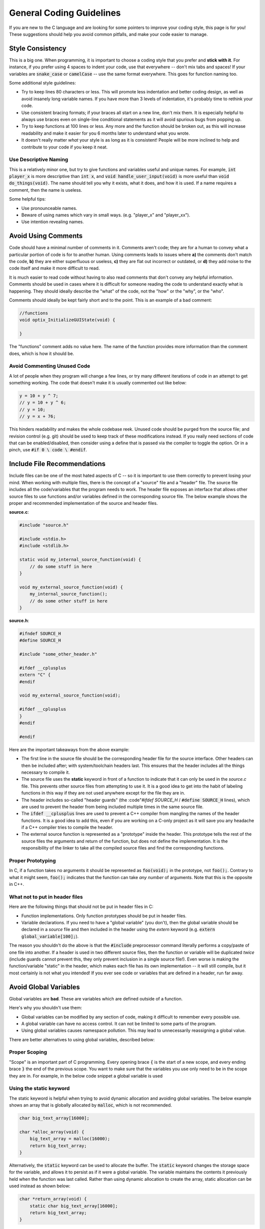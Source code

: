.. _coding_guidelines:

General Coding Guidelines
=========================

If you are new to the C language and are looking for some pointers to improve your coding style, this page is for you!
These suggestions should help you avoid common pitfalls, and make your code easier to manage.

Style Consistency
-----------------

This is a big one.
When programming, it is important to choose a coding style that you prefer and **stick with it**.
For instance, if you prefer using 4 spaces to indent your code, use that everywhere -- don't mix tabs and spaces!
If your variables are :code:`snake_case` or :code:`camelCase` -- use the same format everywhere.
This goes for function naming too.

Some additional style guidelines:

- Try to keep lines 80 characters or less. This will promote less indentation and better coding design, as well as avoid insanely long variable names. If you have more than 3 levels of indentation, it's probably time to rethink your code.
- Use consistent bracing formats; if your braces all start on a new line, don't mix them. It is especially helpful to always use braces even on single-line conditional statements as it will avoid spurious bugs from popping up.
- Try to keep functions at 100 lines or less. Any more and the function should be broken out, as this will increase readability and make it easier for you 6 months later to understand what you wrote.
- It doesn't really matter *what* your style is as long as it is consistent! People will be more inclined to help and contribute to your code if you keep it neat.

Use Descriptive Naming
^^^^^^^^^^^^^^^^^^^^^^

This is a relatively minor one, but try to give functions and variables useful and unique names.
For example, :code:`int player_x` is more descriptive than :code:`int x`, and :code:`void handle_user_input(void)` is more useful than :code:`void do_things(void)`.
The name should tell you why it exists, what it does, and how it is used.
If a name requires a comment, then the name is useless.

Some helpful tips:

- Use pronounceable names.
- Beware of using names which vary in small ways. (e.g. "player_x" and "player_xx").
- Use intention revealing names.

Avoid Using Comments
--------------------

Code should have a minimal number of comments in it.
Comments aren't code; they are for a human to convey what a particular portion of code is for to another human.
Using comments leads to issues where **a)** the comments don't match the code, **b)** they are either superfluous or useless, **c)** they are flat out incorrect or outdated, or **d)** they add noise to the code itself and make it more difficult to read.

It is much easier to read code without having to also read comments that don't convey any helpful information.
Comments should be used in cases where it is difficult for someone reading the code to understand exactly what is happening.
They should ideally describe the "what" of the code, not the "how" or the "why", or the "who".

Comments should ideally be kept fairly short and to the point.
This is an example of a bad comment:

.. code-block:: c

    //functions
    void optix_InitializeGUIState(void) {

    }

The "functions" comment adds no value here.
The name of the function provides more information than the comment does, which is how it should be.

Avoid Commenting Unused Code
^^^^^^^^^^^^^^^^^^^^^^^^^^^^

A lot of people when they program will change a few lines, or try many different iterations of code in an attempt to get something working.
The code that doesn't make it is usually commented out like below:

.. code-block:: c

    y = 10 + y ^ 7;
    // y = 10 + y ^ 6;
    // y = 10;
    // y = x + 76;

This hinders readability and makes the whole codebase reek.
Unused code should be purged from the source file; and revision control (e.g. git) should be used to keep track of these modifications instead.
If you really need sections of code that can be enabled/disabled, then consider using a define that is passed via the compiler to toggle the option.
Or in a pinch, use :code:`#if 0 \ code \ #endif`.

Include File Recommendations
----------------------------

Include files can be one of the most hated aspects of C -- so it is important to use them correctly to prevent losing your mind.
When working with multiple files, there is the concept of a "source" file and a "header" file.
The source file includes all the code/variables that the program needs to work.
The header file exposes an interface that allows other source files to use functions and/or variables defined in the corresponding source file.
The below example shows the proper and recommended implementation of the source and header files.

**source.c**:

.. code-block:: c

    #include "source.h"

    #include <stdio.h>
    #include <stdlib.h>

    static void my_internal_source_function(void) {
        // do some stuff in here
    }

    void my_external_source_function(void) {
        my_internal_source_function();
        // do some other stuff in here
    }

**source.h**:

.. code-block:: c

    #ifndef SOURCE_H
    #define SOURCE_H

    #include "some_other_header.h"

    #ifdef __cplusplus
    extern "C" {
    #endif

    void my_external_source_function(void);

    #ifdef __cplusplus
    }
    #endif

    #endif

Here are the important takeaways from the above example:

- The first line in the source file should be the corresponding header file for the source interface. Other headers can then be included after; with system/toolchain headers last. This ensures that the header includes all the things necessary to compile it.
- The source file uses the **static** keyword in front of a function to indicate that it can only be used in the *source.c* file. This prevents other source files from attempting to use it. It is a good idea to get into the habit of labeling functions  in this way if they are not used anywhere except for the file they are in.
- The header includes so-called "header guards" (the :code"`#ifdef SOURCE_H` / :code:`#define SOURCE_H` lines), which are used to prevent the header from being included multiple times in the same source file.
- The :code:`ifdef __cplusplus` lines are used to prevent a C++ compiler from mangling the names of the header functions. It is a good idea to add this, even if you are working on a C-only project as it will save you any headache if a C++ compiler tries to compile the header.
- The external source function is represented as a "prototype" inside the header. This prototype tells the rest of the source files the arguments and return of the function, but does not define the implementation. It is the responsibility of the linker to take all the compiled source files and find the corresponding functions.

Proper Prototyping
^^^^^^^^^^^^^^^^^^

In C, if a function takes no arguments it should be represented as :code:`foo(void);` in the prototype, not :code:`foo();`.
Contrary to what it might seem, :code:`foo();` indicates that the function can take *any number* of arguments.
Note that this is the opposite in C++.

What not to put in header files
^^^^^^^^^^^^^^^^^^^^^^^^^^^^^^^

Here are the following things that should not be put in header files in C:

- Function implementations. Only function prototypes should be put in header files.
- Variable declarations. If you need to have a "global variable" (you don't), then the global variable should be declared in a *source* file and then included in the header using the *extern* keyword (e.g. :code:`extern global_variable[100];`).

The reason you shouldn't do the above is that the :code:`#include` preprocessor command literally performs a copy/paste of one file into another.
If a header is used in two different source files, then the function or variable will be duplicated *twice* (include guards cannot prevent this, they only prevent inclusion in a single source file!).
Even worse is making the function/variable "static" in the header, which makes each file has its own implementation -- it will still compile, but it most certainly is not what you intended!
If you ever see code or variables that are defined in a header, run far away.

Avoid Global Variables
----------------------

Global variables are **bad**.
These are variables which are defined outside of a function.

Here's why you shouldn't use them:

- Global variables can be modified by any section of code, making it difficult to remember every possible use.
- A global variable can have no access control. It can not be limited to some parts of the program.
- Using global variables causes namespace pollution. This may lead to unnecessarily reassigning a global value.

There are better alternatives to using global variables, described below:

Proper Scoping
^^^^^^^^^^^^^^

"Scope" is an important part of C programming.
Every opening brace :code:`{` is the start of a new scope, and every ending brace :code:`}` the end of the previous scope.
You want to make sure that the variables you use only need to be in the scope they are in.
For example, in the below code snippet a global variable is used

Using the static keyword
^^^^^^^^^^^^^^^^^^^^^^^^

The static keyword is helpful when trying to avoid dynamic allocation and avoiding global variables.
The below example shows an array that is globally allocated by :code:`malloc`, which is not recommended.

.. code-block:: c

    char big_text_array[16000];

    char *alloc_array(void) {
        big_text_array = malloc(16000);
        return big_text_array;
    }

Alternatively, the :code:`static` keyword can be used to allocate the buffer.
The :code:`static` keyword changes the storage space for the variable, and allows it to persist as if it were a global variable.
The variable maintains the contents it previously held when the function was last called.
Rather than using dynamic allocation to create the array, static allocation can be used instead as shown below:

.. code-block:: c

    char *return_array(void) {
        static char big_text_array[16000];
        return big_text_array;
    }

Using structures
^^^^^^^^^^^^^^^^

Structures are a helpful way to encapsulate particular objects used in a program.
For example, you might have different objects for a player, enemies, and props when creating a game.
A structure allows you to put all the relevant information into a single object that can then be passed around to different functions.

For example, the following code snippet creates a player structure:

.. code-block:: c

    struct player {
        int x;
        int y;
    };

    void set_player_position(struct player *player) {
        player->x = 20;
        player->y = 10;
    }

It is recommended to avoid "typedef" on structures.
This is because it is hiding the underlying type, and makes it harder on readability.

Avoid Dynamic Allocation
------------------------

Dynamic allocation (e.g. *malloc*, *calloc*, *realloc*) should be avoided as much as possible.
This is because it is an expensive operation and uses a few kilobytes of space for the function itself.

On the CE, the heap (the region of memory that the above functions allocate from) is stored in the same region of memory that uninitialized data is stored in (referred to as the "bss" section).
This means that any uninitialized variables not on the stack will automatically use the same region of memory.
Since this region is a fixed known size, there is next to zero usefulness in using malloc to perform memory allocation.

Dynamic allocation can also lead to fragmentation of the heap when running, making programs be extremely unstable and prone to leaks and crashes.
You also aren't guaranteed that you will get a valid memory pointer -- and thus have no way to recover other than to quit your program!

Use Static Analysis Tools
^^^^^^^^^^^^^^^^^^^^^^^^^

Static Analysis examines the code without executing the program in order to find common programming issues and flaw/bugs that may not be intended.
It is a great way to improve the reliability and ensure that you are following the best programming practices.
There are many static analysis tools available, some better than others.
Some common ones include:

- Cppcheck
- Clang Static Analyzer (scan-build)
- Coverity

Cppcheck is the easiest one to use with the CE C toolchain, but it is also fairly limited.
